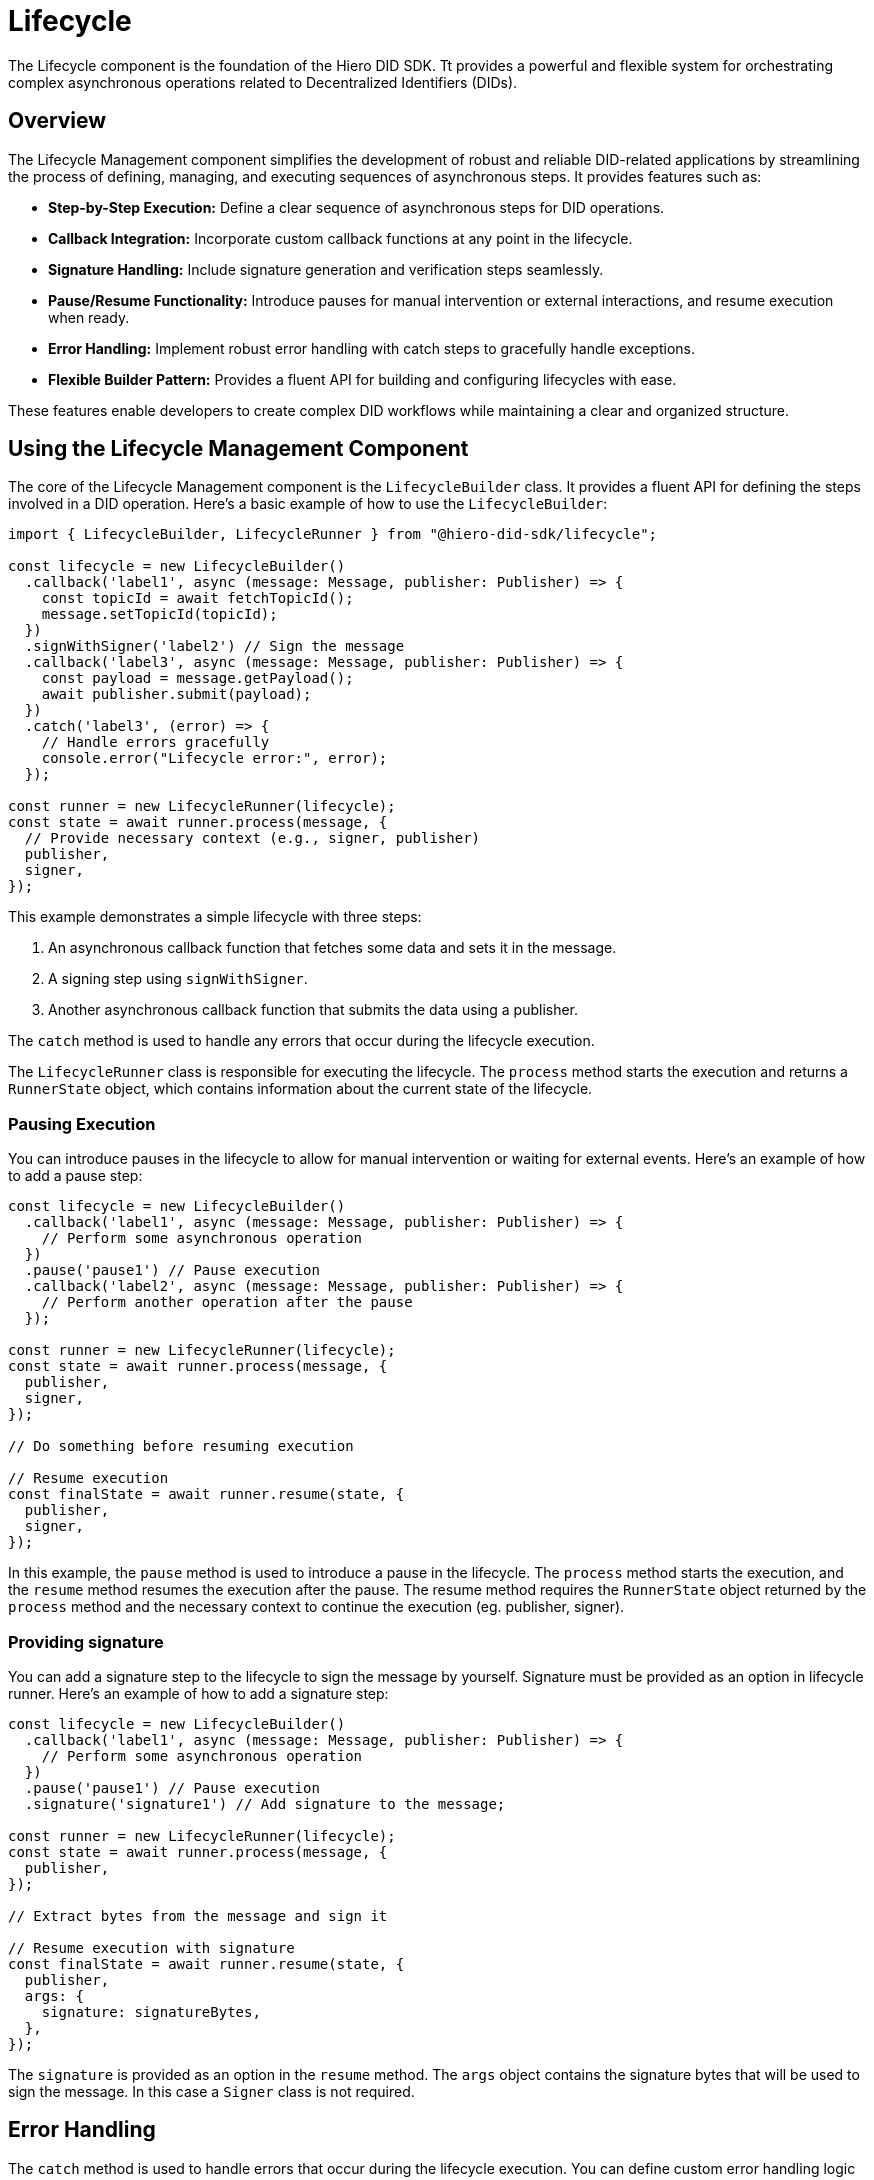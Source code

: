 = Lifecycle

The Lifecycle component is the foundation of the Hiero DID SDK. Tt provides a powerful and flexible system for orchestrating complex asynchronous operations related to Decentralized Identifiers (DIDs).

== Overview

The Lifecycle Management component simplifies the development of robust and reliable DID-related applications by streamlining the process of defining, managing, and executing sequences of asynchronous steps. It provides features such as:

*   **Step-by-Step Execution:** Define a clear sequence of asynchronous steps for DID operations.
*   **Callback Integration:** Incorporate custom callback functions at any point in the lifecycle.
*   **Signature Handling:** Include signature generation and verification steps seamlessly.
*   **Pause/Resume Functionality:** Introduce pauses for manual intervention or external interactions, and resume execution when ready.
*   **Error Handling:** Implement robust error handling with catch steps to gracefully handle exceptions.
*   **Flexible Builder Pattern:** Provides a fluent API for building and configuring lifecycles with ease.

These features enable developers to create complex DID workflows while maintaining a clear and organized structure.

== Using the Lifecycle Management Component

The core of the Lifecycle Management component is the `LifecycleBuilder` class. It provides a fluent API for defining the steps involved in a DID operation. Here's a basic example of how to use the `LifecycleBuilder`:

[source,typescript]
----
import { LifecycleBuilder, LifecycleRunner } from "@hiero-did-sdk/lifecycle";

const lifecycle = new LifecycleBuilder()
  .callback('label1', async (message: Message, publisher: Publisher) => {
    const topicId = await fetchTopicId();
    message.setTopicId(topicId);
  })
  .signWithSigner('label2') // Sign the message
  .callback('label3', async (message: Message, publisher: Publisher) => {
    const payload = message.getPayload();
    await publisher.submit(payload);
  })
  .catch('label3', (error) => {
    // Handle errors gracefully
    console.error("Lifecycle error:", error);
  });

const runner = new LifecycleRunner(lifecycle);
const state = await runner.process(message, {
  // Provide necessary context (e.g., signer, publisher)
  publisher,
  signer,
});
----

This example demonstrates a simple lifecycle with three steps:

1.  An asynchronous callback function that fetches some data and sets it in the message.
2.  A signing step using `signWithSigner`.
3.  Another asynchronous callback function that submits the data using a publisher.

The `catch` method is used to handle any errors that occur during the lifecycle execution.

The `LifecycleRunner` class is responsible for executing the lifecycle. The `process` method starts the execution and returns a `RunnerState` object, which contains information about the current state of the lifecycle.

=== Pausing Execution

You can introduce pauses in the lifecycle to allow for manual intervention or waiting for external events. Here's an example of how to add a pause step:

[source,typescript]
----
const lifecycle = new LifecycleBuilder()
  .callback('label1', async (message: Message, publisher: Publisher) => {
    // Perform some asynchronous operation
  })
  .pause('pause1') // Pause execution
  .callback('label2', async (message: Message, publisher: Publisher) => {
    // Perform another operation after the pause
  });

const runner = new LifecycleRunner(lifecycle);
const state = await runner.process(message, {
  publisher,
  signer,
});

// Do something before resuming execution

// Resume execution
const finalState = await runner.resume(state, {
  publisher,
  signer,
});
----

In this example, the `pause` method is used to introduce a pause in the lifecycle. The `process` method starts the execution, and the `resume` method resumes the execution after the pause. The resume method requires the `RunnerState` object returned by the `process` method and the necessary context to continue the execution (eg. publisher, signer).

=== Providing signature

You can add a signature step to the lifecycle to sign the message by yourself. Signature must be provided as an option in lifecycle runner. Here's an example of how to add a signature step:

[source,typescript]
----
const lifecycle = new LifecycleBuilder()
  .callback('label1', async (message: Message, publisher: Publisher) => {
    // Perform some asynchronous operation
  })
  .pause('pause1') // Pause execution
  .signature('signature1') // Add signature to the message;

const runner = new LifecycleRunner(lifecycle);
const state = await runner.process(message, {
  publisher,
});

// Extract bytes from the message and sign it

// Resume execution with signature
const finalState = await runner.resume(state, {
  publisher,
  args: {
    signature: signatureBytes,
  },
});
----

The `signature` is provided as an option in the `resume` method. The `args` object contains the signature bytes that will be used to sign the message. In this case a `Signer` class is not required.

== Error Handling

The `catch` method is used to handle errors that occur during the lifecycle execution. You can define custom error handling logic to gracefully handle exceptions. Here's an example of how to use the `catch` method:

[source,typescript]
----
const lifecycle = new LifecycleBuilder()
  .callback('label1', async (message: Message, publisher: Publisher) => {
    throw new Error("Something went wrong");
  })
  .catch('error-handler', (error) => {
    // Handle errors gracefully
    console.error("Lifecycle error:", error);
  });

const runner = new LifecycleRunner(lifecycle);
const state = await runner.process(message, {
  publisher,
  signer,
});
----

== References

<<<<<<< HEAD
* xref:04-implementation/components/lifecycle-api.adoc[lifecycle API Reference]
=======
* xref:04-implementation/components/lifecycle-api.adoc[lifecycle API Reference]
>>>>>>> 9ef57c8 (Hotfix: Conflict issue.)
